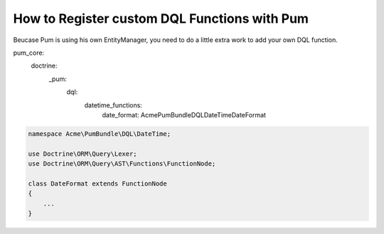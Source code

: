 How to Register custom DQL Functions with Pum
=============================================

Beucase Pum is using his own EntityManager, you need to do a little extra work to add your own DQL function.

.. code-block:: yml

pum_core:
    doctrine:
        _pum:
            dql:
                datetime_functions:
                    date_format: Acme\PumBundle\DQL\DateTime\DateFormat


.. code-block:: php

    namespace Acme\PumBundle\DQL\DateTime;

    use Doctrine\ORM\Query\Lexer;
    use Doctrine\ORM\Query\AST\Functions\FunctionNode;

    class DateFormat extends FunctionNode
    {
        ...
    }

